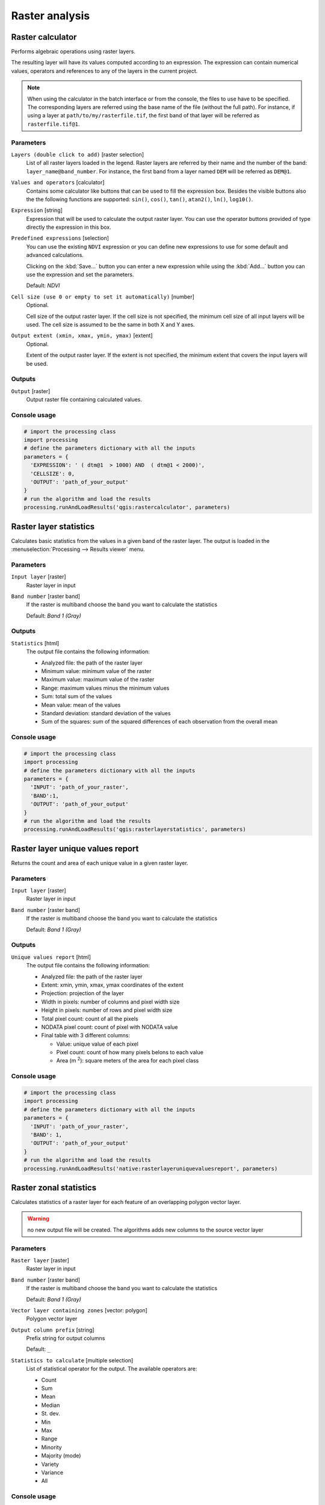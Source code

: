 .. only:: html

   |updatedisclaimer|

Raster analysis
===============

.. only:: html

   .. contents::
      :local:
      :depth: 1

.. _qgis_raster_calculator:

Raster calculator
-----------------
Performs algebraic operations using raster layers.

The resulting layer will have its values computed according to an expression.
The expression can contain numerical values, operators and references to any of
the layers in the current project.

.. note:: When using the calculator in the batch interface or from the console,
  the files to use have to be specified. The corresponding layers are referred
  using the base name of the file (without the full path). For instance, if using
  a layer at ``path/to/my/rasterfile.tif``, the first band of that layer will be
  referred as ``rasterfile.tif@1``.

Parameters
..........

``Layers (double click to add)`` [raster selection]
  List of all raster layers loaded in the legend. Raster layers are referred by
  their name and the number of the band: ``layer_name@band_number``. For instance,
  the first band from a layer named ``DEM`` will be referred as ``DEM@1``.

``Values and operators`` [calculator]
  Contains some calculator like buttons that can be used to fill the expression
  box. Besides the visible buttons also the the following functions are supported:
  ``sin()``, ``cos()``, ``tan()``, ``atan2()``, ``ln()``, ``log10()``.


``Expression`` [string]
  Expression that will be used to calculate the output raster layer. You can use
  the operator buttons provided of type directly the expression in this box.

``Predefined expressions`` [selection]
  You can use the existing ``NDVI`` expression or you can define new expressions
  to use for some default and advanced calculations.

  Clicking on the :kbd:`Save...` button you can enter a new expression while
  using the :kbd:`Add...` button you can use the expression and set the parameters.


  Default: *NDVI*

``Cell size (use 0 or empty to set it automatically)`` [number]
  Optional.

  Cell size of the output raster layer. If the cell size is not specified, the
  minimum cell size of all input layers will be used. The cell size is assumed to
  be the same in both X and Y axes.

``Output extent (xmin, xmax, ymin, ymax)`` [extent]
  Optional.

  Extent of the output raster layer. If the extent is not specified, the minimum
  extent that covers the input layers will be used.

Outputs
.......

``Output`` [raster]
  Output raster file containing calculated values.

Console usage
.............

.. code-block:: python

  # import the processing class
  import processing
  # define the parameters dictionary with all the inputs
  parameters = {
    'EXPRESSION': ' ( dtm@1  > 1000) AND  ( dtm@1 < 2000)',
    'CELLSIZE': 0,
    'OUTPUT': 'path_of_your_output'
  }
  # run the algorithm and load the results
  processing.runAndLoadResults('qgis:rastercalculator', parameters)


.. _qgis_raster_layer_statistics:

Raster layer statistics
-----------------------
Calculates basic statistics from the values in a given band of the raster layer.
The output is loaded in the :menuselection:`Processing --> Results viewer` menu.

Parameters
..........

``Input layer`` [raster]
  Raster layer in input

``Band number`` [raster band]
  If the raster is multiband choose the band you want to calculate the statistics

  Default: *Band 1 (Gray)*

Outputs
.......

``Statistics`` [html]
  The output file contains the following information:

  - Analyzed file: the path of the raster layer
  - Minimum value: minimum value of the raster
  - Maximum value: maximum value of the raster
  - Range: maximum values minus the minimum values
  - Sum: total sum of the values
  - Mean value: mean of the values
  - Standard deviation: standard deviation of the values
  - Sum of the squares: sum of the squared differences of each observation from
    the overall mean

Console usage
.............

.. code-block:: python

  # import the processing class
  import processing
  # define the parameters dictionary with all the inputs
  parameters = {
    'INPUT': 'path_of_your_raster',
    'BAND':1,
    'OUTPUT': 'path_of_your_output'
  }
  # run the algorithm and load the results
  processing.runAndLoadResults('qgis:rasterlayerstatistics', parameters)


.. _qgis_raster_layer_unique_values_report:

Raster layer unique values report
---------------------------------
Returns the count and area of each unique value in a given raster layer.

Parameters
..........

``Input layer`` [raster]
  Raster layer in input

``Band number`` [raster band]
  If the raster is multiband choose the band you want to calculate the statistics

  Default: *Band 1 (Gray)*

Outputs
.......

``Unique values report`` [html]
  The output file contains the following information:

  - Analyzed file: the path of the raster layer
  - Extent: xmin, ymin, xmax, ymax coordinates of the extent
  - Projection: projection of the layer
  - Width in pixels: number of columns and pixel width size
  - Height in pixels: number of rows and pixel width size
  - Total pixel count: count of all the pixels
  - NODATA pixel count: count of pixel with NODATA value
  - Final table with 3 different columns:

    - Value: unique value of each pixel
    - Pixel count: count of how many pixels belons to each value
    - Area (m :sup:`2`): square meters of the area for each pixel class

Console usage
.............

.. code-block:: python

  # import the processing class
  import processing
  # define the parameters dictionary with all the inputs
  parameters = {
    'INPUT': 'path_of_your_raster',
    'BAND': 1,
    'OUTPUT': 'path_of_your_output'
  }
  # run the algorithm and load the results
  processing.runAndLoadResults('native:rasterlayeruniquevaluesreport', parameters)


.. _qgis_zonal_statistics:

Raster zonal statistics
-----------------------
Calculates statistics of a raster layer for each feature of an overlapping polygon
vector layer.

.. warning:: no new output file will be created. The algorithms adds new columns
  to the source vector layer

Parameters
..........

``Raster layer`` [raster]
 Raster layer in input

``Band number`` [raster band]
 If the raster is multiband choose the band you want to calculate the statistics

 Default: *Band 1 (Gray)*

``Vector layer containing zones`` [vector: polygon]
  Polygon vector layer

``Output column prefix`` [string]
  Prefix string for output columns

  Default: ``_``

``Statistics to calculate`` [multiple selection]
  List of statistical operator for the output. The available operators are:

  * Count
  * Sum
  * Mean
  * Median
  * St. dev.
  * Min
  * Max
  * Range
  * Minority
  * Majority (mode)
  * Variety
  * Variance
  * All

Console usage
.............

.. code-block:: python

  # import the processing class
  import processing
  # define the parameters dictionary with all the inputs
  parameters = {
    'INPUT': 'path_of_your_raster',
    'RASTER_BAND':1,
    'INPUT_VECTOR':': 'path_of_your_vector',
    'COLUMN_PREFIX':'_',
    'STATS':[0,1,2]
  }
  # run the algorithm and load the results
  processing.runAndLoadResults('qgis:zonalstatistics', parameters)
